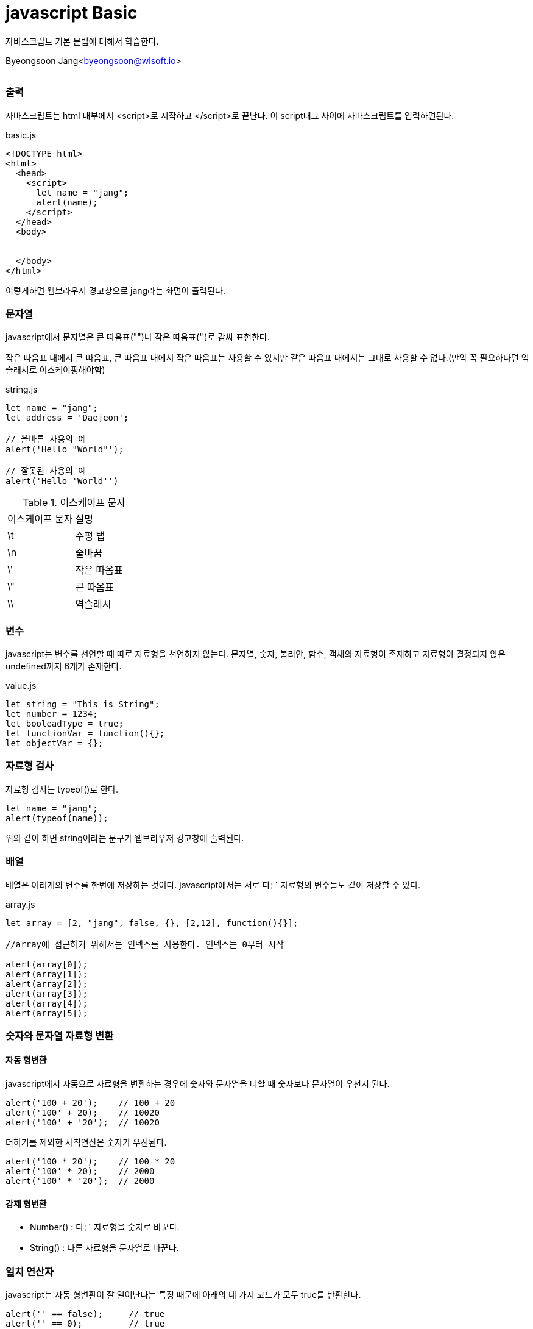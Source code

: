 javascript Basic
================

:icons: font
:Author: Byeongsoon Jang
:Email: byeongsoon@wisoft.io
:Date: 2018.02.12
:Revision: 1.0
:imagesdir: ./img

자바스크립트 기본 문법에 대해서 학습한다.

Byeongsoon Jang<byeongsoon@wisoft.io>

|===
|===

=== 출력

자바스크립트는 html 내부에서 <script>로 시작하고 </script>로 끝난다.
이 script태그 사이에 자바스크립트를 입력하면된다.

[source, html]
.basic.js
----
<!DOCTYPE html>
<html>
  <head>
    <script>
      let name = "jang";
      alert(name);
    </script>
  </head>
  <body>


  </body>
</html>
----

이렇게하면 웹브라우저 경고창으로 jang라는 화면이 출력된다.

=== 문자열

javascript에서 문자열은 큰 따옴표("")나 작은 따옴표('')로 감싸 표현한다.

작은 따옴표 내에서 큰 따옴표, 큰 따옴표 내에서 작은 따옴표는 사용할 수 있지만
같은 따옴표 내에서는 그대로 사용할 수 없다.(만약 꼭 필요하다면 역슬래시로
  이스케이핑해야함)

[source, javascript]
.string.js
----
let name = "jang";
let address = 'Daejeon';

// 올바른 사용의 예
alert('Hello "World"');

// 잘못된 사용의 예
alert('Hello 'World'')
----

.이스케이프 문자
|===
^|이스케이프 문자 ^|설명
^|\t ^|수평 탭
^|\n ^|줄바꿈
^|\' ^|작은 따옴표
^|\" ^|큰 따옴표
^|\\ ^|역슬래시
|===

=== 변수

javascript는 변수를 선언할 때 따로 자료형을 선언하지 않는다.
문자열, 숫자, 불리안, 함수, 객체의 자료형이 존재하고 자료형이 결정되지 않은
undefined까지 6개가 존재한다.

[source, javascript]
.value.js
----
let string = "This is String";
let number = 1234;
let booleadType = true;
let functionVar = function(){};
let objectVar = {};
----

=== 자료형 검사

자료형 검사는 typeof()로 한다.

[source, javascript]
----
let name = "jang";
alert(typeof(name));
----

위와 같이 하면 string이라는 문구가 웹브라우저 경고창에 출력된다.

=== 배열

배열은 여러개의 변수를 한번에 저장하는 것이다. javascript에서는
서로 다른 자료형의 변수들도 같이 저장할 수 있다.

[source,javascript]
.array.js
----
let array = [2, "jang", false, {}, [2,12], function(){}];

//array에 접근하기 위해서는 인덱스를 사용한다. 인덱스는 0부터 시작

alert(array[0]);
alert(array[1]);
alert(array[2]);
alert(array[3]);
alert(array[4]);
alert(array[5]);


----

=== 숫자와 문자열 자료형 변환

==== 자동 형변환

javascript에서 자동으로 자료형을 변환하는 경우에 숫자와 문자열을 더할 때
숫자보다 문자열이 우선시 된다.

[source, javascript]
----
alert('100 + 20');    // 100 + 20
alert('100' + 20);    // 10020
alert('100' + '20');  // 10020
----

더하기를 제외한 사칙연산은 숫자가 우선된다.

[source, javascript]
----
alert('100 * 20');    // 100 * 20
alert('100' * 20);    // 2000
alert('100' * '20');  // 2000
----

==== 강제 형변환

*** Number() : 다른 자료형을 숫자로 바꾼다.
*** String() : 다른 자료형을 문자열로 바꾼다.

=== 일치 연산자

javascript는 자동 형변환이 잘 일어난다는 특징 때문에 아래의
네 가지 코드가 모두 true를 반환한다.

[source, javascript]
----
alert('' == false);     // true
alert('' == 0);         // true
alert(0 == false);      // true
alert('100' == 100);    // true
----

정확하게 일치/불일치를 확인하고 싶다면

[cols="^1,^2", option = "header"]
|===
^|연산자 ^|설명
| === | 양 변의 자료형과 같이 일치한다.
| !== | 양 변의 자료형 또는 값이 다르다.
|===
